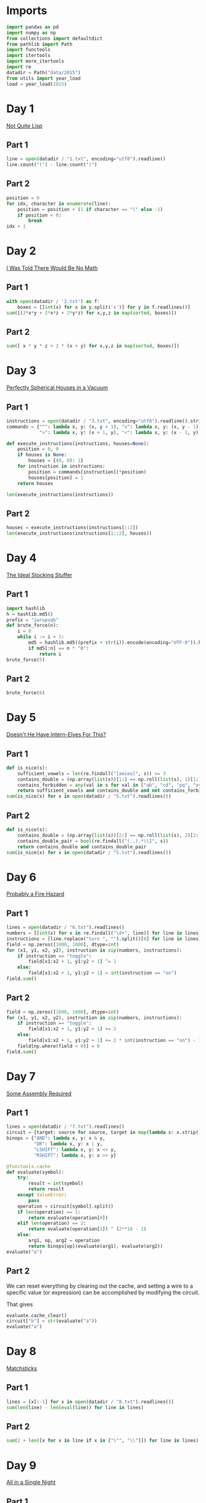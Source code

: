 #+PROPERTY: header-args:jupyter-python  :session aoc-2015 :kernel aoc
#+PROPERTY: header-args    :pandoc t

* Imports
#+begin_src jupyter-python
  import pandas as pd
  import numpy as np
  from collections import defaultdict
  from pathlib import Path
  import functools
  import itertools
  import more_itertools
  import re
  datadir = Path("data/2015")
  from utils import year_load
  load = year_load(2015)
#+end_src

* Day 1
[[https://adventofcode.com/2015/day/1][Not Quite Lisp]]

** Part 1
#+begin_src jupyter-python
  line = open(datadir / "1.txt", encoding="utf8").readline()
  line.count("(") - line.count(")")
#+end_src

** Part 2
#+begin_src jupyter-python
  position = 0
  for idx, character in enumerate(line):
      position = position + (1 if character == "(" else -1)
      if position < 0:
          break
  idx + 1
#+end_src

* Day 2
[[https://adventofcode.com/2015/day/2][I Was Told There Would Be No Math]]
** Part 1
#+begin_src jupyter-python
with open(datadir / '2.txt') as f:
    boxes = [[int(x) for x in y.split('x')] for y in f.readlines()]
sum([(3*x*y + 2*x*z + 2*y*z) for x,y,z in map(sorted, boxes)])
#+end_src

** Part 2
#+begin_src jupyter-python
sum([ x * y * z + 2 * (x + y) for x,y,z in map(sorted, boxes)])
#+end_src

* Day 3
[[https://adventofcode.com/2015/day/3][Perfectly Spherical Houses in a Vacuum]]
** Part 1
#+begin_src jupyter-python
  instructions = open(datadir / "3.txt", encoding="utf8").readline().strip()
  commands = {"^": lambda x, y: (x, y + 1), "v": lambda x, y: (x, y - 1),
              ">": lambda x, y: (x + 1, y), "<": lambda x, y: (x - 1, y),}

  def execute_instructions(instructions, houses=None):
      position = 0, 0
      if houses is None:
          houses = {(0, 0): 1}
      for instruction in instructions:
          position = commands[instruction](*position)
          houses[position] = 1
      return houses

  len(execute_instructions(instructions))
#+end_src

** Part 2
#+begin_src jupyter-python
  houses = execute_instructions(instructions[::2])
  len(execute_instructions(instructions[1::2], houses))
#+end_src

* Day 4
[[https://adventofcode.com/2015/day/4][The Ideal Stocking Stuffer]]
** Part 1
#+begin_src jupyter-python
  import hashlib
  h = hashlib.md5()
  prefix = "iwrupvqb"
  def brute_force(n):
      i = 0
      while i := i + 1:
          md5 = hashlib.md5((prefix + str(i)).encode(encoding="UTF-8")).hexdigest()
          if md5[:n] == n * "0":
              return i
  brute_force(5)
#+end_src

** Part 2
#+begin_src jupyter-python
  brute_force(6)
#+end_src

* Day 5
[[https://adventofcode.com/2015/day/5][Doesn't He Have Intern-Elves For This?]]
** Part 1
#+begin_src jupyter-python
  def is_nice(s):
      sufficient_vowels = len(re.findall("[aeiou]", s)) >= 3
      contains_double = (np.array(list(s))[1:] == np.roll(list(s), 1)[1:]).any()
      contains_forbidden = any(val in s for val in ["ab", "cd", "pq", "xy"])
      return sufficient_vowels and contains_double and not contains_forbidden
  sum(is_nice(x) for x in open(datadir / "5.txt").readlines())
#+end_src

** Part 2
#+begin_src jupyter-python
  def is_nice(s):
      contains_double = (np.array(list(s))[2:] == np.roll(list(s), 2)[2:]).any()
      contains_double_pair = bool(re.findall("(..).*\\1", s))
      return contains_double and contains_double_pair
  sum(is_nice(x) for x in open(datadir / "5.txt").readlines())
#+end_src

* Day 6
[[https://adventofcode.com/2015/day/6][Probably a Fire Hazard]]
** Part 1
#+begin_src jupyter-python
  lines = open(datadir / "6.txt").readlines()
  numbers = [[int(x) for x in re.findall("\d+", line)] for line in lines]
  instructions = [line.replace("turn ", "").split()[0] for line in lines]
  field = np.zeros([1000, 1000], dtype=int)
  for (x1, y1, x2, y2), instruction in zip(numbers, instructions):
      if instruction == "toggle":
          field[x1:x2 + 1, y1:y2 + 1] ^= 1
      else:
          field[x1:x2 + 1, y1:y2 + 1] = int(instruction == "on")
  field.sum()
#+end_src

** Part 2
#+begin_src jupyter-python
  field = np.zeros([1000, 1000], dtype=int)
  for (x1, y1, x2, y2), instruction in zip(numbers, instructions):
      if instruction == "toggle":
          field[x1:x2 + 1, y1:y2 + 1] += 2
      else:
          field[x1:x2 + 1, y1:y2 + 1] += 2 * int(instruction == "on") - 1
      field[np.where(field < 0)] = 0
  field.sum()
#+end_src

* Day 7
[[https://adventofcode.com/2015/day/7][Some Assembly Required]]
** Part 1
#+begin_src jupyter-python
  lines = open(datadir / "7.txt").readlines()
  circuit = {target: source for source, target in map(lambda x: x.strip().split(" -> "), lines)}
  binops = {"AND": lambda x, y: x & y,
            "OR": lambda x, y: x | y,
            "LSHIFT": lambda x, y: x << y,
            "RSHIFT": lambda x, y: x >> y}

  @functools.cache
  def evaluate(symbol):
      try:
          result = int(symbol)
          return result
      except ValueError:
          pass
      operation = circuit[symbol].split()
      if len(operation) == 1:
          return evaluate(operation[0])
      elif len(operation) == 2:
          return evaluate(operation[1]) ^ (2**16 - 1)
      else:
          arg1, op, arg2 = operation
          return binops[op](evaluate(arg1), evaluate(arg2))
  evaluate("a")
#+end_src

** Part 2
We can reset everything by clearing out the cache, and setting a wire to a specific value (or expression) can be accomplished by modifying the circuit.

That gives
#+begin_src jupyter-python
  evaluate.cache_clear()
  circuit["b"] = str(evaluate("a"))
  evaluate("a")
#+end_src

* Day 8
[[https://adventofcode.com/2015/day/8][Matchsticks]]
** Part 1
#+begin_src jupyter-python
  lines = [x[:-1] for x in open(datadir / "8.txt").readlines()]
  sum(len(line) - len(eval(line)) for line in lines)
#+end_src

** Part 2
#+begin_src jupyter-python
  sum(2 + len([x for x in line if x in ["\"", "\\"]]) for line in lines)
#+end_src

* Day 9
[[https://adventofcode.com/2015/day/9][All in a Single Night]]
** Part 1
#+begin_src jupyter-python
  d = {}
  data = [x.split() for x in open(datadir / "9.txt").readlines()]
  for source, _, destination, __, distance in data:
      d[(source, destination)] = int(distance)
      d[(destination, source)] = int(distance)
  cities = set(x[0] for x in d.keys())
  tours = [sum(d[route[start], route[start + 1]] for start in range(len(cities) - 1))
           for route in itertools.permutations(cities)]
  min(tours)
#+end_src

** Part 2
#+begin_src jupyter-python
  max(tours)
#+end_src

* Day 10
[[https://adventofcode.com/2015/day/10][Elves Look, Elves Say]]
** Part 1
#+begin_src jupyter-python
  message = "3113322113"
  regex = re.compile(r"(([123])\2*)")
  for _ in range(40):
      runs = re.findall(regex, message)
      message = ''.join([str(len(run)) + run[0] for run in map(lambda x: x[0], runs)])
  len(message)
#+end_src

** Part 2
#+begin_src jupyter-python
  for _ in range(10):
      runs = re.findall(regex, message)
      message = ''.join([str(len(run)) + run[0] for run in map(lambda x: x[0], runs)])
  len(message)

#+end_src

* Day 11

[[https://adventofcode.com/2015/day/11][Corporate Policy]]

** Part 1
So there are two jobs here:

1. Determine whether a candidate password is valid
2. Iterate over candidate passwords in order, starting with the puzzle input

Is valid is not too difficult to accomplish. The "straight" condition can be rewritten as "1, 1" appears somewhere in the list of differences between neighboring characters. The "double pair" condition can be shortly expressed as matching a simple regex. Forbidding certain characters outright is most easily accomplished by never generating them as candidates

To iterate over candidate passwords, we first construct a helper method to iterate over candidate passwords that keep some prefix string fixed. The full iterator is then a chain over all these with successively shorter prefix strings.

#+begin_src jupyter-python
  def has_straight(password):
      if isinstance(password, str):
          password = np.array([ord(x) for x in password], dtype=int)
      differences = np.diff(password)
      return (1, 1) in zip(differences, differences[1:])


  r = re.compile(r"(.)\1.*(.)\2")
  def has_double_pair(password):
      return bool(re.search(r, "".join(chr(x) for x in password)))

  def is_valid_password(password):
      return has_double_pair(password) and has_straight(password)

  puzzle_input = tuple(ord(x) for x in "hxbxwxba")
  password = puzzle_input
  characters = tuple(ord(x) for x in "abcdefghjkmnpqrstuvwxyz")

  def iterate(string, prefix_length):
      n_free = len(string) - prefix_length - 1
      first = characters[characters.index(string[prefix_length]) + 1:]

      suffixes = itertools.product(first, *([characters]*n_free))
      for suffix in suffixes:
          yield string[:prefix_length] + suffix

  password_iterator = itertools.chain.from_iterable([iterate(password, l) for l in range(len(password))][::-1])
  while not is_valid_password(password):
      password = next(password_iterator)
  print("".join(chr(x) for x in password))
#+end_src

** Part 2
#+begin_src jupyter-python
  password = next(password_iterator)
  while not is_valid_password(password):
      password = next(password_iterator)
  print("".join(chr(x) for x in password))

#+end_src

* Day 12
[[https://adventofcode.com/2015/day/12][JSAbacusFramework.io]]
** Part 1
For the first part, we've been promised that integers only appear as integers. So there's no reason to try and read in the json properly - a simple regex does the trick
#+begin_src jupyter-python
  s = open(datadir / "12.txt").read()
  integers = re.findall("-?\d+", f.read())
  sum(map(int, integers))
#+end_src

** Part 2
That approach obviously doesn't work for the second part, so we'll need a json library
#+begin_src jupyter-python
  import json
  s = json.load(open(datadir / "12.txt"))
  def find_value(structure):
      if isinstance(structure, str):
          return 0
      if isinstance(structure, int):
          return structure
      if isinstance(structure, list):
          return(sum(find_value(x) for x in structure))
      if "red" in structure.values():
          return 0
      return sum(find_value(x) for x in structure.values())
  find_value(s)
#+end_src

* Day 13
[[https://adventofcode.com/2015/day/13][Knights of the Dinner Table]]
** Part 1
#+begin_src jupyter-python
  data = open(datadir / "13.txt").readlines()
  def parse(line):
      words = line.strip().split()
      people = tuple(sorted([words[0], words[-1][:-1]]))
      amount = int(re.search("(\d+)", line).groups(0)[0])
      sign = 2 * ("gain" in words) - 1
      return people, amount * sign
  scores = defaultdict(int)
  with open(datadir / "13.txt") as f:
      for line in f:
          people, score = parse(line)
          scores[people] += score

  people = sorted(set([person for pair in scores.keys() for person in pair]))
  def calculate_score(permutation):
      score = 0
      n = len(permutation)
      for i in range(n):
          score += scores[tuple(sorted([permutation[i], permutation[(i + 1) % n]]))]
      return score
  maxval = 0
  for permutation in itertools.permutations(people[1:]):
      score = calculate_score((people[0],) + permutation)
      if score > maxval:
          maxval = score
  maxval
#+end_src

** Part 2
Here we see the magic of the defaultdict - since all of the pairs involving "You" have a net score of zero, we don't need to change the scoring dictionary at all. We just add "You" to the people we are permuting over, and run everything exactly as before.
#+begin_src jupyter-python
  maxval = 0
  for permutation in itertools.permutations(people[1:] + ["You"]):
      score = calculate_score((people[0],) + permutation)
      if score > maxval:
          maxval = score
  maxval
#+end_src

* Day 14
[[https://adventofcode.com/2015/day/14][Reindeer Olympics]]
** Part 1
#+begin_src jupyter-python
  data = open(datadir / "14.txt").readlines()
  reindeer = [list(map(int, re.findall("-?\d+", line))) for line in data]
  def score(time, speed, on, off):
      cycle_length = on + off
      n_cycles = time // (cycle_length)
      offset = min(on, n_cycles % cycle_length)
      return speed * (n_cycles * on + offset)
  max(map(lambda x: score(2503, *x), reindeer))
#+end_src
** Part 2
#+begin_src jupyter-python
  wins = np.zeros(len(numbers))
  positions = np.zeros(len(numbers))
  for i in range(2503):
      for idx, (speed, on, off) in enumerate(reindeer):
          cycle_length = on + off
          if i % cycle_length < on:
              positions[idx] += speed
      wins += (positions == max(positions))
  max(wins)
#+end_src

* Day 15
[[https://adventofcode.com/2015/day/15][Science for Hungry People]]

** Part 1
#+begin_src jupyter-python
  data = open(datadir / "15.txt").readlines()
  data = np.array([[int(x) for x in re.findall("-?\d+", line)] for line in data]).T
#+end_src

Since each of the values has to be positive, we can derive some constraints on how much of each ingredient we can use. We know there are 100 of each in total, so letting the four variables be $w, x, y, z$, we have $w + x + y + z = 100$. Additionally, since only one ingredient contributes a positive value to any given quantitity we have to use at least one of each. With that out of the way we can use the matrix to set up the following system of inequalities:


\begin{align*}
 3w - 3x - y &> 0 \\
 4y - 3z &> 0 \\
 -3w + 2z &> 0
\end{align*}

From that we can derive the following bounds for the amount of each ingredient

\begin{align*}
1 &\leq w\leq 39\\
1 &\leq x\leq 39\\
1 &\leq y\leq 72\\
1 &\leq z\leq 65
\end{align*}

For example, the upper bound on $w$ follows from the last inequality, which implies that $z > 1.5 w$. The one on $x$ comes from the first inequality, which implies that $x < w$.

The last thing to consider is that once three of the values are fixed, the fourth is known. Together, these optimizations let us reduce the cases we have to consider from 1 million to less than 50k.
#+begin_src jupyter-python

  initial_bounds = [[1, 39 + 1], [1, 39 + 1], [1, 72 + 1], [1, 65 + 1]]
  def calculate(part=1):
      maxval = 0
      for w in range(*initial_bounds[0]):
          for x in range(1, w):
              left, right = initial_bounds[2]
              new_y = 3 * (w - x)
              for y in range(left, min(right, new_y)):
                  z = 100 - x - y - w
                  score = (data @ (w, x, y, z))
                  if (score <= 0).any() or (part == 2 and (score[-1] != 500)):
                      continue
                  val = np.product(score[:-1])
                  if val > maxval:
                      maxval = val
      return maxval
  calculate()
#+end_src

** Part 2
#+begin_src jupyter-python
  calculate(2)
#+end_src

* Day 16
[[https://adventofcode.com/2015/day/16][Aunt Sue]]
** Part 1
#+begin_src jupyter-python
  data = load(16)
  sues = {}
  for line in data:
      sep = line.index(":")
      sue, info = line[:sep], line[sep + 1:]
      sues[int(sue.split()[1])] = {k: int(v) for k, v in
                                   map(lambda x: x.split(": "), info.strip().split(", "))}
  match = {"children": 3,
           "cats": 7,
           "samoyeds": 2,
           "pomeranians": 3,
           "akitas": 0,
           "vizslas": 0,
           "goldfish": 5,
           "trees": 3,
           "cars": 2,
           "perfumes": 1}
  for sue in sues:
      comparison = sues[sue]
      for key in match:
          if key not in comparison:
              continue
          if match[key] != comparison[key]:
              break
      else:
          print(sue)
          break
#+end_src
** Part 2
#+begin_src jupyter-python
  for sue in sues:
      comparison = sues[sue]
      for key in match:
          if key not in comparison:
              continue
          f = lambda known, measured: known == measured
          if key in ["cats", "trees"]:
              f = lambda known, measured: measured > known
          elif key in ["pomeranians", "goldfish"]:
              f = lambda known, measured: measured < known
          if not f(match[key], comparison[key]):
              break
      else:
          print(sue)
          break

#+end_src
